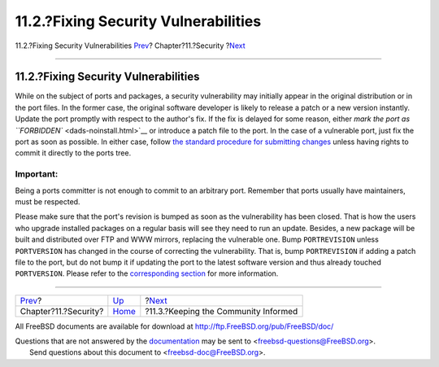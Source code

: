 =====================================
11.2.?Fixing Security Vulnerabilities
=====================================

.. raw:: html

   <div class="navheader">

11.2.?Fixing Security Vulnerabilities
`Prev <security.html>`__?
Chapter?11.?Security
?\ `Next <security-notify.html>`__

--------------

.. raw:: html

   </div>

.. raw:: html

   <div class="sect1">

.. raw:: html

   <div class="titlepage" xmlns="">

.. raw:: html

   <div>

.. raw:: html

   <div>

11.2.?Fixing Security Vulnerabilities
-------------------------------------

.. raw:: html

   </div>

.. raw:: html

   </div>

.. raw:: html

   </div>

While on the subject of ports and packages, a security vulnerability may
initially appear in the original distribution or in the port files. In
the former case, the original software developer is likely to release a
patch or a new version instantly. Update the port promptly with respect
to the author's fix. If the fix is delayed for some reason, either `mark
the port as ``FORBIDDEN`` <dads-noinstall.html>`__ or introduce a patch
file to the port. In the case of a vulnerable port, just fix the port as
soon as possible. In either case, follow `the standard procedure for
submitting changes <port-upgrading.html>`__ unless having rights to
commit it directly to the ports tree.

.. raw:: html

   <div class="important" xmlns="">

Important:
~~~~~~~~~~

Being a ports committer is not enough to commit to an arbitrary port.
Remember that ports usually have maintainers, must be respected.

.. raw:: html

   </div>

Please make sure that the port's revision is bumped as soon as the
vulnerability has been closed. That is how the users who upgrade
installed packages on a regular basis will see they need to run an
update. Besides, a new package will be built and distributed over FTP
and WWW mirrors, replacing the vulnerable one. Bump ``PORTREVISION``
unless ``PORTVERSION`` has changed in the course of correcting the
vulnerability. That is, bump ``PORTREVISION`` if adding a patch file to
the port, but do not bump it if updating the port to the latest software
version and thus already touched ``PORTVERSION``. Please refer to the
`corresponding
section <makefile-naming.html#makefile-naming-revepoch>`__ for more
information.

.. raw:: html

   </div>

.. raw:: html

   <div class="navfooter">

--------------

+-----------------------------+--------------------------+-----------------------------------------+
| `Prev <security.html>`__?   | `Up <security.html>`__   | ?\ `Next <security-notify.html>`__      |
+-----------------------------+--------------------------+-----------------------------------------+
| Chapter?11.?Security?       | `Home <index.html>`__    | ?11.3.?Keeping the Community Informed   |
+-----------------------------+--------------------------+-----------------------------------------+

.. raw:: html

   </div>

All FreeBSD documents are available for download at
http://ftp.FreeBSD.org/pub/FreeBSD/doc/

| Questions that are not answered by the
  `documentation <http://www.FreeBSD.org/docs.html>`__ may be sent to
  <freebsd-questions@FreeBSD.org\ >.
|  Send questions about this document to <freebsd-doc@FreeBSD.org\ >.
